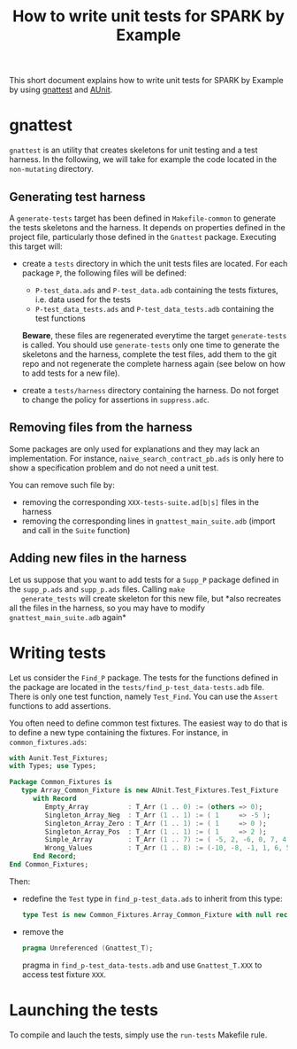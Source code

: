 #+TITLE: How to write unit tests for SPARK by Example

This short document explains how to write unit tests for SPARK by
Example by using [[https://docs.adacore.com/gnat_ugn-docs/html/gnat_ugn/gnat_ugn/gnat_utility_programs.html#the-unit-test-generator-gnattest][gnattest]] and [[http://docs.adacore.com/live/wave/aunit/html/aunit_cb/aunit_cb.html][AUnit]].

* gnattest

  ~gnattest~ is an utility that creates skeletons for unit testing and
  a test harness. In the following, we will take for example the code
  located in the ~non-mutating~ directory.

** Generating test harness

   A ~generate-tests~ target has been defined in ~Makefile-common~ to
   generate the tests skeletons and the harness. It depends on
   properties defined in the project file, particularly those defined
   in the ~Gnattest~ package. Executing this target will:

   - create a ~tests~ directory in which the unit tests files are
     located. For each package ~P~, the following files will be
     defined:

     - ~P-test_data.ads~ and ~P-test_data.adb~ containing the tests
       fixtures, i.e. data used for the tests
     - ~P-test_data_tests.ads~ and ~P-test_data_tests.adb~ containing
       the test functions

     *Beware*, these files are regenerated everytime the target
     ~generate-tests~ is called. You should use ~generate-tests~ only
     one time to generate the skeletons and the harness, complete the
     test files, add them to the git repo and not regenerate the
     complete harness again (see below on how to add tests for a new
     file).
   - create a ~tests/harness~ directory containing the harness. Do not
     forget to change the policy for assertions in ~suppress.adc~.

** Removing files from the harness

   Some packages are only used for explanations and they may lack an
   implementation. For instance, ~naive_search_contract_pb.ads~ is
   only here to show a specification problem and do not need a unit
   test.

   You can remove such file by:

   - removing the corresponding ~XXX-tests-suite.ad[b|s]~ files in the
     harness
   - removing the corresponding lines in ~gnattest_main_suite.adb~
     (import and call in the ~Suite~ function)

** Adding new files in the harness

   Let us suppose that you want to add tests for a ~Supp_P~ package
   defined in the ~supp_p.ads~ and ~supp_p.ads~ files. Calling ~make
   generate_tests~ will create skeleton for this new file, but *also
   recreates all the files in the harness, so you may have to modify
   ~gnattest_main_suite.adb~ again*

* Writing tests

  Let us consider the ~Find_P~ package. The tests for the functions
  defined in the package are located in the
  ~tests/find_p-test_data-tests.adb~ file. There is only one test
  function, namely ~Test_Find~. You can use the ~Assert~ functions to
  add assertions.

  You often need to define common test fixtures. The easiest way to do
  that is to define a new type containing the fixtures. For instance,
  in ~common_fixtures.ads~:

  #+BEGIN_SRC ada
    with Aunit.Test_Fixtures;
    with Types; use Types;

    Package Common_Fixtures is
       type Array_Common_Fixture is new AUnit.Test_Fixtures.Test_Fixture
          with Record
             Empty_Array          : T_Arr (1 .. 0) := (others => 0);
             Singleton_Array_Neg  : T_Arr (1 .. 1) := ( 1     => -5 );
             Singleton_Array_Zero : T_Arr (1 .. 1) := ( 1     => 0 );
             Singleton_Array_Pos  : T_Arr (1 .. 1) := ( 1     => 2 );
             Simple_Array         : T_Arr (1 .. 7) := ( -5, 2, -6, 0, 7, 4, 3 );
             Wrong_Values         : T_Arr (1 .. 8) := (-10, -8, -1, 1, 6, 5, 8, 10);
          End Record;
    End Common_Fixtures;
  #+END_SRC

  Then:

  - redefine the ~Test~ type in ~find_p-test_data.ads~ to inherit from
    this type:

    #+BEGIN_SRC ada
      type Test is new Common_Fixtures.Array_Common_Fixture with null record;
    #+END_SRC
  - remove the

    #+BEGIN_SRC ada
      pragma Unreferenced (Gnattest_T);
    #+END_SRC

    pragma in ~find_p-test_data-tests.adb~ and use ~Gnattest_T.XXX~ to
    access test fixture ~XXX~.

* Launching the tests

  To compile and lauch the tests, simply use the ~run-tests~ Makefile
  rule.
